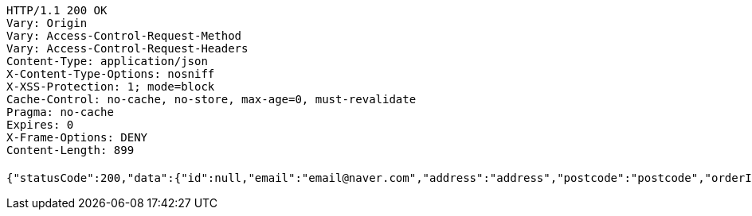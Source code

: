 [source,http,options="nowrap"]
----
HTTP/1.1 200 OK
Vary: Origin
Vary: Access-Control-Request-Method
Vary: Access-Control-Request-Headers
Content-Type: application/json
X-Content-Type-Options: nosniff
X-XSS-Protection: 1; mode=block
Cache-Control: no-cache, no-store, max-age=0, must-revalidate
Pragma: no-cache
Expires: 0
X-Frame-Options: DENY
Content-Length: 899

{"statusCode":200,"data":{"id":null,"email":"email@naver.com","address":"address","postcode":"postcode","orderItems":[{"createdAt":"2022-10-09T00:29:24.977442","updatedAt":"2022-10-09T00:29:24.977442","id":"cfca7be9-f4b0-4b6d-b8d3-49567699a78c","product":{"createdAt":"2022-10-09T00:29:24.838321","updatedAt":"2022-10-09T00:29:24.942215","productId":"f4361d3e-1032-4b11-a8b3-10140b4a15a5","productName":"테스트콩","category":"BEAN","description":"테스트용","price":1000,"quantity":0},"order":{"createdAt":"2022-10-09T00:29:24.968868","updatedAt":"2022-10-09T00:29:24.968868","id":"d5ceea8f-f6ec-49b4-a168-f2ec977f8b03","email":"email@naver.com","address":"address","postcode":"postcode","orderStatus":"ACCEPTED","totalPrice":14000},"orderPrice":1000,"count":14,"totalPrice":14000}],"orderStatus":"ACCEPTED","price":0,"createdAt":null,"updatedAt":null},"serverDatetime":"2022-10-09 00:29:24"}
----
